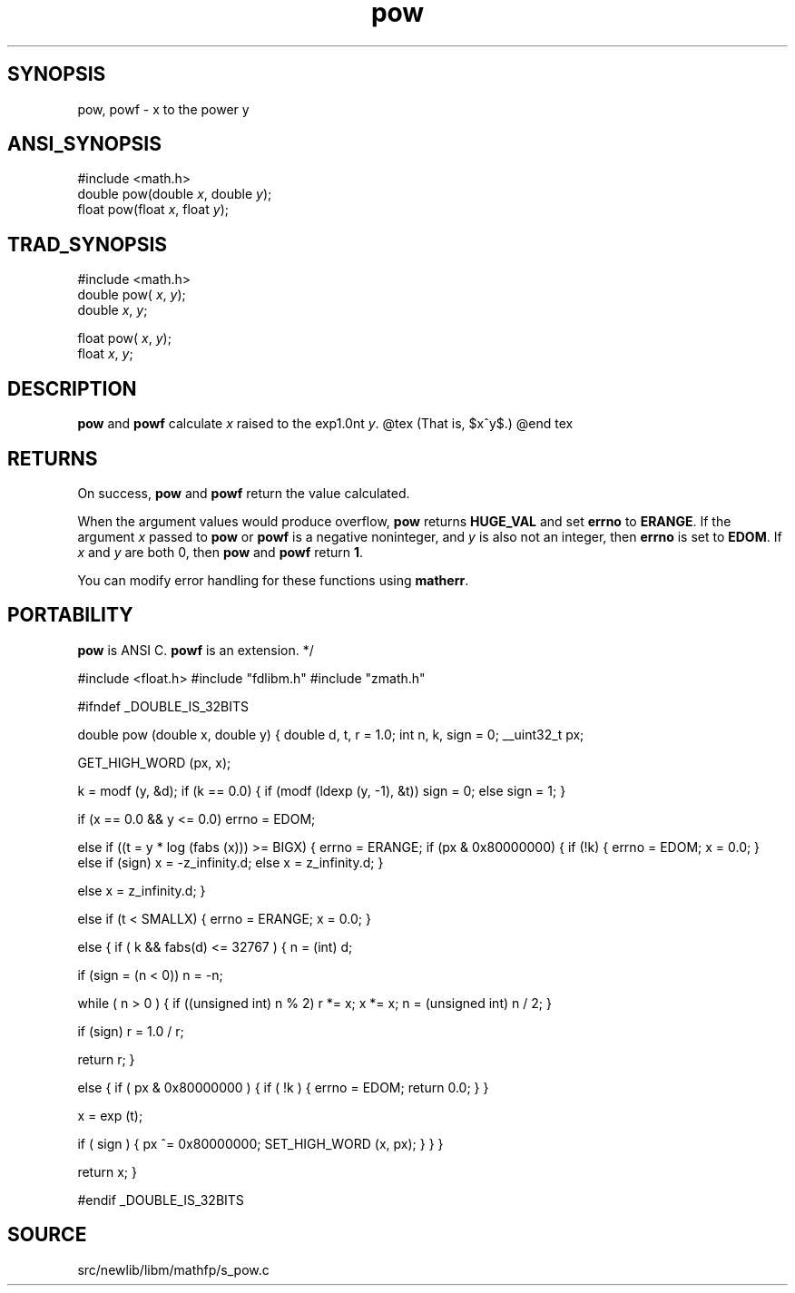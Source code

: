 .TH pow 3 "" "" ""
.SH SYNOPSIS
pow, powf \- x to the power y
.SH ANSI_SYNOPSIS
#include <math.h>
.br
double pow(double 
.IR x ,
double 
.IR y );
.br
float pow(float 
.IR x ,
float 
.IR y );
.br
.SH TRAD_SYNOPSIS
#include <math.h>
.br
double pow(
.IR x ,
.IR y );
.br
double 
.IR x ,
.IR y ;
.br

float pow(
.IR x ,
.IR y );
.br
float 
.IR x ,
.IR y ;
.br
.SH DESCRIPTION
.BR pow 
and 
.BR powf 
calculate 
.IR x 
raised to the exp1.0nt 
.IR y .
@tex
(That is, $x^y$.)
@end tex
.SH RETURNS
On success, 
.BR pow 
and 
.BR powf 
return the value calculated.

When the argument values would produce overflow, 
.BR pow 
returns 
.BR HUGE_VAL 
and set 
.BR errno 
to 
.BR ERANGE .
If the
argument 
.IR x 
passed to 
.BR pow 
or 
.BR powf 
is a negative
noninteger, and 
.IR y 
is also not an integer, then 
.BR errno 
is set to 
.BR EDOM .
If 
.IR x 
and 
.IR y 
are both 0, then
.BR pow 
and 
.BR powf 
return 
.BR 1 .

You can modify error handling for these functions using 
.BR matherr .
.SH PORTABILITY
.BR pow 
is ANSI C. 
.BR powf 
is an extension. */

#include <float.h>
#include "fdlibm.h"
#include "zmath.h"

#ifndef _DOUBLE_IS_32BITS

double pow (double x, double y)
{
double d, t, r = 1.0;
int n, k, sign = 0;
__uint32_t px;

GET_HIGH_WORD (px, x);

k = modf (y, &d);
if (k == 0.0) 
{
if (modf (ldexp (y, -1), &t))
sign = 0;
else
sign = 1; 
}

if (x == 0.0 && y <= 0.0) 
errno = EDOM;

else if ((t = y * log (fabs (x))) >= BIGX) 
{
errno = ERANGE;
if (px & 0x80000000) 
{
if (!k) 
{
errno = EDOM;
x = 0.0;
}
else if (sign)
x = -z_infinity.d;
else
x = z_infinity.d;
}

else 
x = z_infinity.d;
}

else if (t < SMALLX)
{
errno = ERANGE;
x = 0.0;
}

else 
{
if ( k && fabs(d) <= 32767 ) 
{
n = (int) d;

if (sign = (n < 0))
n = -n;

while ( n > 0 ) 
{
if ((unsigned int) n % 2) 
r *= x;
x *= x;
n = (unsigned int) n / 2;
}

if (sign)
r = 1.0 / r;

return r;
}

else 
{
if ( px & 0x80000000 ) 
{
if ( !k ) 
{
errno = EDOM;
return 0.0;
}
}

x = exp (t);

if ( sign ) 
{ 
px ^= 0x80000000;
SET_HIGH_WORD (x, px);
}
}
}

return x;
}

#endif _DOUBLE_IS_32BITS
.SH SOURCE
src/newlib/libm/mathfp/s_pow.c
